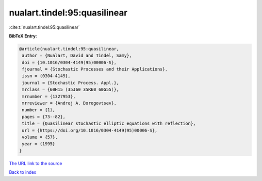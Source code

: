 nualart.tindel:95:quasilinear
=============================

:cite:t:`nualart.tindel:95:quasilinear`

**BibTeX Entry:**

.. code-block:: bibtex

   @article{nualart.tindel:95:quasilinear,
    author = {Nualart, David and Tindel, Samy},
    doi = {10.1016/0304-4149(95)00006-S},
    fjournal = {Stochastic Processes and their Applications},
    issn = {0304-4149},
    journal = {Stochastic Process. Appl.},
    mrclass = {60H15 (35J60 35R60 60G55)},
    mrnumber = {1327953},
    mrreviewer = {Andrej A. Dorogovtsev},
    number = {1},
    pages = {73--82},
    title = {Quasilinear stochastic elliptic equations with reflection},
    url = {https://doi.org/10.1016/0304-4149(95)00006-S},
    volume = {57},
    year = {1995}
   }
`The URL link to the source <ttps://doi.org/10.1016/0304-4149(95)00006-S}>`_


`Back to index <../By-Cite-Keys.html>`_
